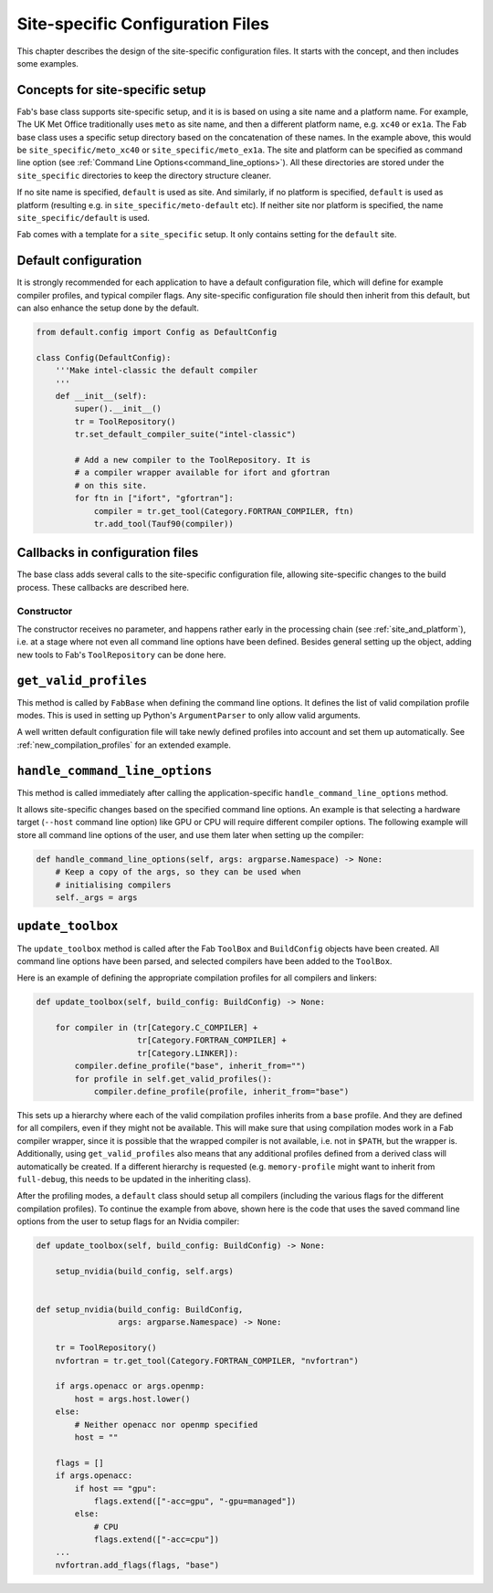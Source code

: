 .. _site_specific_configuration_files:

Site-specific Configuration Files
=================================

This chapter describes the design of the site-specific
configuration files. It starts with the concept, and then
includes some examples.

Concepts for site-specific setup
--------------------------------
Fab's base class supports site-specific setup, and it is is based on
using a site name and a platform name.
For example, The UK Met Office traditionally
uses ``meto`` as site name, and then a different platform name, e.g.
``xc40`` or ``ex1a``. The Fab base class uses a specific setup directory
based on the concatenation of these names. In the example above, this would be
``site_specific/meto_xc40`` or ``site_specific/meto_ex1a``.
The site and platform can be specified as command line option (see
:ref:`Command Line Options<command_line_options>`). All these
directories are stored under the ``site_specific`` directories
to keep the directory structure cleaner.

If no site name is specified, ``default`` is used as site. And
similarly, if no platform is specified, ``default`` is used as platform
(resulting e.g. in ``site_specific/meto-default`` etc). If neither site
nor platform is specified, the name ``site_specific/default`` is used.

Fab comes with a template for a ``site_specific`` setup. It only
contains setting for the ``default`` site.

.. _use_default_configuration:

Default configuration
---------------------
It is strongly recommended for each application to have a default
configuration file, which will define for example compiler profiles,
and typical compiler flags. Any site-specific configuration file
should then inherit from this default, but can also enhance the
setup done by the default.

.. code-block:: python

    from default.config import Config as DefaultConfig

    class Config(DefaultConfig):
        '''Make intel-classic the default compiler
        '''
        def __init__(self):
            super().__init__()
            tr = ToolRepository()
            tr.set_default_compiler_suite("intel-classic")

            # Add a new compiler to the ToolRepository. It is
            # a compiler wrapper available for ifort and gfortran
            # on this site.
            for ftn in ["ifort", "gfortran"]:
                compiler = tr.get_tool(Category.FORTRAN_COMPILER, ftn)
                tr.add_tool(Tauf90(compiler))


Callbacks in configuration files
--------------------------------
The base class adds several calls to the site-specific
configuration file, allowing site-specific changes to the build
process. These callbacks are described here.

Constructor
~~~~~~~~~~~
The constructor receives no parameter, and happens rather early in the
processing chain (see :ref:`site_and_platform`), i.e. at a stage
where not even all command line options have been defined. Besides
general setting up the object, adding new tools to Fab's
``ToolRepository`` can be done here.

``get_valid_profiles``
----------------------
This method is called by ``FabBase`` when defining the command line options.
It defines the list of valid compilation profile modes. This is used
in setting up Python's ``ArgumentParser`` to only allow valid arguments.

.. automethod:: fab.fab_base.site_specific.default.config.Config.get_valid_profiles
    :noindex:

A well written default configuration file will take newly defined
profiles into account and set them up automatically.
See :ref:`new_compilation_profiles` for an extended example.


``handle_command_line_options``
-------------------------------
This method is called immediately after calling the application-specific
``handle_command_line_options`` method.

.. automethod:: fab.fab_base.site_specific.default.config.Config.handle_command_line_options
    :noindex:

It allows site-specific changes based on the specified command line
options. An example is that selecting a hardware target (``--host``
command line option) like GPU or CPU will require different
compiler options. The following example will store all command
line options of the user, and use them later when setting up the
compiler:

.. code-block:: python

    def handle_command_line_options(self, args: argparse.Namespace) -> None:
        # Keep a copy of the args, so they can be used when
        # initialising compilers
        self._args = args

``update_toolbox``
------------------
The ``update_toolbox`` method is called after the Fab ``ToolBox``
and ``BuildConfig`` objects have been created. All command line
options have been parsed, and selected compilers have been added to
the ``ToolBox``.

.. automethod:: fab.fab_base.site_specific.default.config.Config.update_toolbox
    :noindex:

Here is an example of defining the appropriate compilation profiles
for all compilers and linkers:

.. code-block:: python

    def update_toolbox(self, build_config: BuildConfig) -> None:

        for compiler in (tr[Category.C_COMPILER] +
                         tr[Category.FORTRAN_COMPILER] +
                         tr[Category.LINKER]):
            compiler.define_profile("base", inherit_from="")
            for profile in self.get_valid_profiles():
                compiler.define_profile(profile, inherit_from="base")

This sets up a hierarchy where each of the valid compilation profiles
inherits from a ``base`` profile. And they are defined for all
compilers, even if they might not be available. This will make sure
that using compilation modes work in a Fab compiler wrapper, since
it is possible that the wrapped compiler is not available, i.e.
not in ``$PATH``, but the wrapper is. Additionally, using
``get_valid_profiles`` also means that any additional profiles defined
from a derived class will automatically be created. If a different
hierarchy is requested (e.g. ``memory-profile`` might want to inherit
from ``full-debug``, this needs to be updated in the inheriting
class).

After the profiling modes, a ``default`` class should setup
all compilers (including the various flags for the different
compilation profiles). To continue the example from above,
shown here is the code that uses the saved command line options
from the user to setup flags for an Nvidia compiler:

.. code-block:: python

    def update_toolbox(self, build_config: BuildConfig) -> None:

        setup_nvidia(build_config, self.args)


    def setup_nvidia(build_config: BuildConfig,
                     args: argparse.Namespace) -> None:

        tr = ToolRepository()
        nvfortran = tr.get_tool(Category.FORTRAN_COMPILER, "nvfortran")

        if args.openacc or args.openmp:
            host = args.host.lower()
        else:
            # Neither openacc nor openmp specified
            host = ""

        flags = []
        if args.openacc:
            if host == "gpu":
                flags.extend(["-acc=gpu", "-gpu=managed"])
            else:
                # CPU
                flags.extend(["-acc=cpu"])
        ...
        nvfortran.add_flags(flags, "base")
